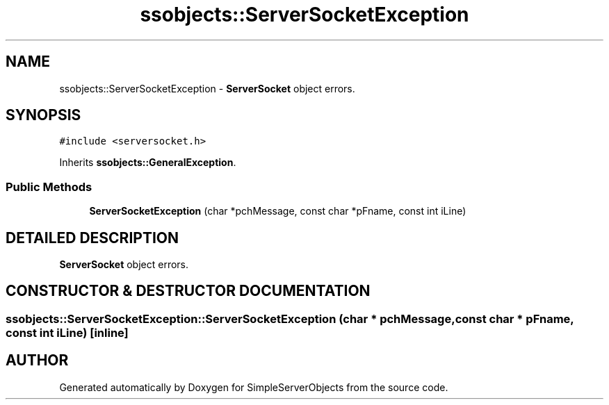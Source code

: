 .TH "ssobjects::ServerSocketException" 3 "25 Sep 2001" "SimpleServerObjects" \" -*- nroff -*-
.ad l
.nh
.SH NAME
ssobjects::ServerSocketException \- \fBServerSocket\fP object errors. 
.SH SYNOPSIS
.br
.PP
\fC#include <serversocket.h>\fP
.PP
Inherits \fBssobjects::GeneralException\fP.
.PP
.SS "Public Methods"

.in +1c
.ti -1c
.RI "\fBServerSocketException\fP (char *pchMessage, const char *pFname, const int iLine)"
.br
.in -1c
.SH "DETAILED DESCRIPTION"
.PP 
\fBServerSocket\fP object errors.
.PP
.SH "CONSTRUCTOR & DESTRUCTOR DOCUMENTATION"
.PP 
.SS "ssobjects::ServerSocketException::ServerSocketException (char * pchMessage, const char * pFname, const int iLine)\fC [inline]\fP"
.PP


.SH "AUTHOR"
.PP 
Generated automatically by Doxygen for SimpleServerObjects from the source code.